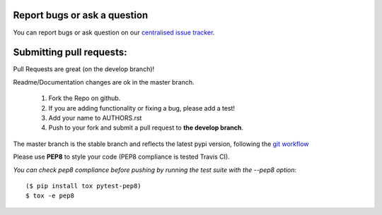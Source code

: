 Report bugs or ask a question
-----------------------------

You can report bugs or ask question on our `centralised issue tracker`_.

Submitting pull requests:
-------------------------

Pull Requests are great (on the develop branch)!

Readme/Documentation changes are ok in the master branch.

   1) Fork the Repo on github.
   2) If you are adding functionality or fixing a bug, please add a test!
   3) Add your name to AUTHORS.rst
   4) Push to your fork and submit a pull request to **the develop branch**.

The master branch is the stable branch and reflects the latest pypi version,
following the `git workflow`_

Please use **PEP8** to style your code (PEP8 compliance is tested Travis CI).

*You can check pep8 compliance before pushing by running the test suite with
the --pep8 option*::

    ($ pip install tox pytest-pep8)
    $ tox -e pep8

.. _centralised issue tracker: https://github.com/pyQode/pyQode/issues
.. _git workflow: http://nvie.com/posts/a-successful-git-branching-model/
